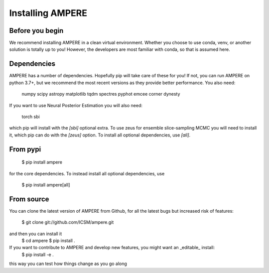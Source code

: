 

Installing AMPERE
=================

Before you begin
----------------
We recommend installing AMPERE in a clean virtual environment. 
Whether you choose to use conda, venv, or another solution is totally up to you!
However, the developers are most familiar with conda, so that is assumed here.

Dependencies
------------
AMPERE has a number of dependencies. Hopefully pip will take care of these for you!
If not, you can run AMPERE on python 3.7+, but we recommend the most recent versions as they provide better performance.
You also need:

    numpy
    scipy
    astropy
    matplotlib
    tqdm
    spectres
    pyphot
    emcee
    corner
    dynesty

If you want to use Neural Posterior Estimation you will also need:

    torch
    sbi
which pip will install with the `[sbi]` optional extra. To use zeus for ensemble slice-sampling MCMC you will need to install it, which pip can do with the `[zeus]` option. To install all optional dependencies, use `[all]`.


From pypi
-----------------

    $ pip install ampere

for the core dependencies. To instead install all optional dependencies, use


    $ pip install ampere[all]

From source
-----------

You can clone the latest version of AMPERE from Github, for all the latest bugs but increased risk of features:

    $ git clone git://github.com/ICSM/ampere.git

and then you can install it
    $ cd ampere
    $ pip install .


If you want to contribute to AMPERE and develop new features, you might want an _editable_ install:
    $ pip install -e .
this way you can test how things change as you go along
